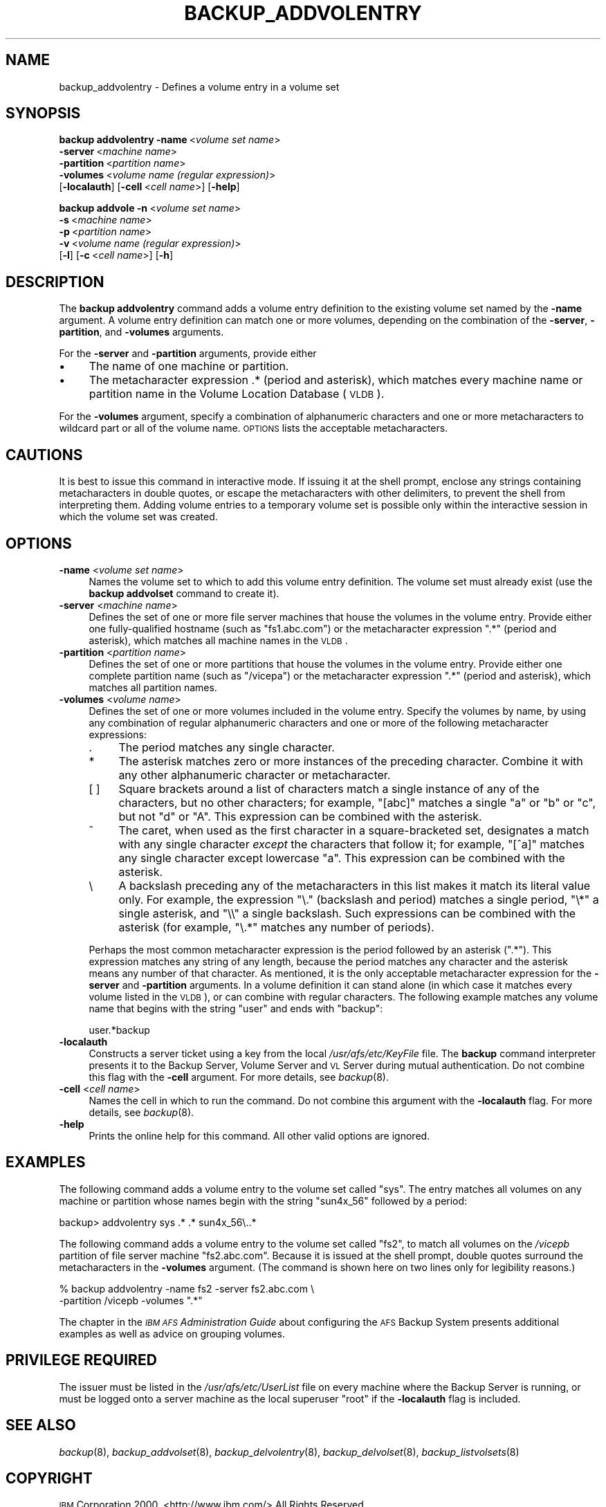 .\" Automatically generated by Pod::Man 2.16 (Pod::Simple 3.05)
.\"
.\" Standard preamble:
.\" ========================================================================
.de Sh \" Subsection heading
.br
.if t .Sp
.ne 5
.PP
\fB\\$1\fR
.PP
..
.de Sp \" Vertical space (when we can't use .PP)
.if t .sp .5v
.if n .sp
..
.de Vb \" Begin verbatim text
.ft CW
.nf
.ne \\$1
..
.de Ve \" End verbatim text
.ft R
.fi
..
.\" Set up some character translations and predefined strings.  \*(-- will
.\" give an unbreakable dash, \*(PI will give pi, \*(L" will give a left
.\" double quote, and \*(R" will give a right double quote.  \*(C+ will
.\" give a nicer C++.  Capital omega is used to do unbreakable dashes and
.\" therefore won't be available.  \*(C` and \*(C' expand to `' in nroff,
.\" nothing in troff, for use with C<>.
.tr \(*W-
.ds C+ C\v'-.1v'\h'-1p'\s-2+\h'-1p'+\s0\v'.1v'\h'-1p'
.ie n \{\
.    ds -- \(*W-
.    ds PI pi
.    if (\n(.H=4u)&(1m=24u) .ds -- \(*W\h'-12u'\(*W\h'-12u'-\" diablo 10 pitch
.    if (\n(.H=4u)&(1m=20u) .ds -- \(*W\h'-12u'\(*W\h'-8u'-\"  diablo 12 pitch
.    ds L" ""
.    ds R" ""
.    ds C` ""
.    ds C' ""
'br\}
.el\{\
.    ds -- \|\(em\|
.    ds PI \(*p
.    ds L" ``
.    ds R" ''
'br\}
.\"
.\" Escape single quotes in literal strings from groff's Unicode transform.
.ie \n(.g .ds Aq \(aq
.el       .ds Aq '
.\"
.\" If the F register is turned on, we'll generate index entries on stderr for
.\" titles (.TH), headers (.SH), subsections (.Sh), items (.Ip), and index
.\" entries marked with X<> in POD.  Of course, you'll have to process the
.\" output yourself in some meaningful fashion.
.ie \nF \{\
.    de IX
.    tm Index:\\$1\t\\n%\t"\\$2"
..
.    nr % 0
.    rr F
.\}
.el \{\
.    de IX
..
.\}
.\"
.\" Accent mark definitions (@(#)ms.acc 1.5 88/02/08 SMI; from UCB 4.2).
.\" Fear.  Run.  Save yourself.  No user-serviceable parts.
.    \" fudge factors for nroff and troff
.if n \{\
.    ds #H 0
.    ds #V .8m
.    ds #F .3m
.    ds #[ \f1
.    ds #] \fP
.\}
.if t \{\
.    ds #H ((1u-(\\\\n(.fu%2u))*.13m)
.    ds #V .6m
.    ds #F 0
.    ds #[ \&
.    ds #] \&
.\}
.    \" simple accents for nroff and troff
.if n \{\
.    ds ' \&
.    ds ` \&
.    ds ^ \&
.    ds , \&
.    ds ~ ~
.    ds /
.\}
.if t \{\
.    ds ' \\k:\h'-(\\n(.wu*8/10-\*(#H)'\'\h"|\\n:u"
.    ds ` \\k:\h'-(\\n(.wu*8/10-\*(#H)'\`\h'|\\n:u'
.    ds ^ \\k:\h'-(\\n(.wu*10/11-\*(#H)'^\h'|\\n:u'
.    ds , \\k:\h'-(\\n(.wu*8/10)',\h'|\\n:u'
.    ds ~ \\k:\h'-(\\n(.wu-\*(#H-.1m)'~\h'|\\n:u'
.    ds / \\k:\h'-(\\n(.wu*8/10-\*(#H)'\z\(sl\h'|\\n:u'
.\}
.    \" troff and (daisy-wheel) nroff accents
.ds : \\k:\h'-(\\n(.wu*8/10-\*(#H+.1m+\*(#F)'\v'-\*(#V'\z.\h'.2m+\*(#F'.\h'|\\n:u'\v'\*(#V'
.ds 8 \h'\*(#H'\(*b\h'-\*(#H'
.ds o \\k:\h'-(\\n(.wu+\w'\(de'u-\*(#H)/2u'\v'-.3n'\*(#[\z\(de\v'.3n'\h'|\\n:u'\*(#]
.ds d- \h'\*(#H'\(pd\h'-\w'~'u'\v'-.25m'\f2\(hy\fP\v'.25m'\h'-\*(#H'
.ds D- D\\k:\h'-\w'D'u'\v'-.11m'\z\(hy\v'.11m'\h'|\\n:u'
.ds th \*(#[\v'.3m'\s+1I\s-1\v'-.3m'\h'-(\w'I'u*2/3)'\s-1o\s+1\*(#]
.ds Th \*(#[\s+2I\s-2\h'-\w'I'u*3/5'\v'-.3m'o\v'.3m'\*(#]
.ds ae a\h'-(\w'a'u*4/10)'e
.ds Ae A\h'-(\w'A'u*4/10)'E
.    \" corrections for vroff
.if v .ds ~ \\k:\h'-(\\n(.wu*9/10-\*(#H)'\s-2\u~\d\s+2\h'|\\n:u'
.if v .ds ^ \\k:\h'-(\\n(.wu*10/11-\*(#H)'\v'-.4m'^\v'.4m'\h'|\\n:u'
.    \" for low resolution devices (crt and lpr)
.if \n(.H>23 .if \n(.V>19 \
\{\
.    ds : e
.    ds 8 ss
.    ds o a
.    ds d- d\h'-1'\(ga
.    ds D- D\h'-1'\(hy
.    ds th \o'bp'
.    ds Th \o'LP'
.    ds ae ae
.    ds Ae AE
.\}
.rm #[ #] #H #V #F C
.\" ========================================================================
.\"
.IX Title "BACKUP_ADDVOLENTRY 8"
.TH BACKUP_ADDVOLENTRY 8 "2010-02-11" "OpenAFS" "AFS Command Reference"
.\" For nroff, turn off justification.  Always turn off hyphenation; it makes
.\" way too many mistakes in technical documents.
.if n .ad l
.nh
.SH "NAME"
backup_addvolentry \- Defines a volume entry in a volume set
.SH "SYNOPSIS"
.IX Header "SYNOPSIS"
\&\fBbackup addvolentry\fR \fB\-name\fR\ <\fIvolume\ set\ name\fR>
    \fB\-server\fR\ <\fImachine\ name\fR>
    \fB\-partition\fR\ <\fIpartition\ name\fR>
    \fB\-volumes\fR\ <\fIvolume\ name\ (regular\ expression)\fR>
    [\fB\-localauth\fR] [\fB\-cell\fR\ <\fIcell\ name\fR>] [\fB\-help\fR]
.PP
\&\fBbackup addvole\fR \fB\-n\fR\ <\fIvolume\ set\ name\fR>
    \fB\-s\fR\ <\fImachine\ name\fR>
    \fB\-p\fR\ <\fIpartition\ name\fR>
    \fB\-v\fR\ <\fIvolume\ name\ (regular\ expression)\fR>
    [\fB\-l\fR] [\fB\-c\fR\ <\fIcell\ name\fR>] [\fB\-h\fR]
.SH "DESCRIPTION"
.IX Header "DESCRIPTION"
The \fBbackup addvolentry\fR command adds a volume entry definition to the
existing volume set named by the \fB\-name\fR argument. A volume entry
definition can match one or more volumes, depending on the combination of
the \fB\-server\fR, \fB\-partition\fR, and \fB\-volumes\fR arguments.
.PP
For the \fB\-server\fR and \fB\-partition\fR arguments, provide either
.IP "\(bu" 4
The name of one machine or partition.
.IP "\(bu" 4
The metacharacter expression .* (period and asterisk), which matches every
machine name or partition name in the Volume Location Database (\s-1VLDB\s0).
.PP
For the \fB\-volumes\fR argument, specify a combination of alphanumeric
characters and one or more metacharacters to wildcard part or all of the
volume name. \s-1OPTIONS\s0 lists the acceptable metacharacters.
.SH "CAUTIONS"
.IX Header "CAUTIONS"
It is best to issue this command in interactive mode. If issuing it at the
shell prompt, enclose any strings containing metacharacters in double
quotes, or escape the metacharacters with other delimiters, to prevent the
shell from interpreting them. Adding volume entries to a temporary volume
set is possible only within the interactive session in which the volume
set was created.
.SH "OPTIONS"
.IX Header "OPTIONS"
.IP "\fB\-name\fR <\fIvolume set name\fR>" 4
.IX Item "-name <volume set name>"
Names the volume set to which to add this volume entry definition.  The
volume set must already exist (use the \fBbackup addvolset\fR command to
create it).
.IP "\fB\-server\fR <\fImachine name\fR>" 4
.IX Item "-server <machine name>"
Defines the set of one or more file server machines that house the volumes
in the volume entry. Provide either one fully-qualified hostname (such as
\&\f(CW\*(C`fs1.abc.com\*(C'\fR) or the metacharacter expression \f(CW\*(C`.*\*(C'\fR (period and
asterisk), which matches all machine names in the \s-1VLDB\s0.
.IP "\fB\-partition\fR <\fIpartition name\fR>" 4
.IX Item "-partition <partition name>"
Defines the set of one or more partitions that house the volumes in the
volume entry. Provide either one complete partition name (such as
\&\f(CW\*(C`/vicepa\*(C'\fR) or the metacharacter expression \f(CW\*(C`.*\*(C'\fR (period and asterisk),
which matches all partition names.
.IP "\fB\-volumes\fR <\fIvolume name\fR>" 4
.IX Item "-volumes <volume name>"
Defines the set of one or more volumes included in the volume
entry. Specify the volumes by name, by using any combination of regular
alphanumeric characters and one or more of the following metacharacter
expressions:
.RS 4
.IP "." 4
The period matches any single character.
.IP "*" 4
The asterisk matches zero or more instances of the preceding character.
Combine it with any other alphanumeric character or metacharacter.
.IP "[ ]" 4
Square brackets around a list of characters match a single instance of any
of the characters, but no other characters; for example, \f(CW\*(C`[abc]\*(C'\fR matches
a single \f(CW\*(C`a\*(C'\fR or \f(CW\*(C`b\*(C'\fR or \f(CW\*(C`c\*(C'\fR, but not \f(CW\*(C`d\*(C'\fR or \f(CW\*(C`A\*(C'\fR. This expression can
be combined with the asterisk.
.IP "^" 4
The caret, when used as the first character in a square-bracketed set,
designates a match with any single character \fIexcept\fR the characters that
follow it; for example, \f(CW\*(C`[^a]\*(C'\fR matches any single character except
lowercase \f(CW\*(C`a\*(C'\fR. This expression can be combined with the asterisk.
.IP "\e" 4
.IX Item ""
A backslash preceding any of the metacharacters in this list makes it
match its literal value only. For example, the expression \f(CW\*(C`\e.\*(C'\fR (backslash
and period) matches a single period, \f(CW\*(C`\e*\*(C'\fR a single asterisk, and \f(CW\*(C`\e\e\*(C'\fR a
single backslash.  Such expressions can be combined with the asterisk (for
example, \f(CW\*(C`\e.*\*(C'\fR matches any number of periods).
.RE
.RS 4
.Sp
Perhaps the most common metacharacter expression is the period followed by
an asterisk (\f(CW\*(C`.*\*(C'\fR). This expression matches any string of any length,
because the period matches any character and the asterisk means any number
of that character. As mentioned, it is the only acceptable metacharacter
expression for the \fB\-server\fR and \fB\-partition\fR arguments. In a volume
definition it can stand alone (in which case it matches every volume
listed in the \s-1VLDB\s0), or can combine with regular characters. The following
example matches any volume name that begins with the string \f(CW\*(C`user\*(C'\fR and
ends with \f(CW\*(C`backup\*(C'\fR:
.Sp
.Vb 1
\&   user.*backup
.Ve
.RE
.IP "\fB\-localauth\fR" 4
.IX Item "-localauth"
Constructs a server ticket using a key from the local
\&\fI/usr/afs/etc/KeyFile\fR file. The \fBbackup\fR command interpreter presents
it to the Backup Server, Volume Server and \s-1VL\s0 Server during mutual
authentication. Do not combine this flag with the \fB\-cell\fR argument. For
more details, see \fIbackup\fR\|(8).
.IP "\fB\-cell\fR <\fIcell name\fR>" 4
.IX Item "-cell <cell name>"
Names the cell in which to run the command. Do not combine this argument
with the \fB\-localauth\fR flag. For more details, see \fIbackup\fR\|(8).
.IP "\fB\-help\fR" 4
.IX Item "-help"
Prints the online help for this command. All other valid options are
ignored.
.SH "EXAMPLES"
.IX Header "EXAMPLES"
The following command adds a volume entry to the volume set called
\&\f(CW\*(C`sys\*(C'\fR. The entry matches all volumes on any machine or partition whose
names begin with the string \f(CW\*(C`sun4x_56\*(C'\fR followed by a period:
.PP
.Vb 1
\&   backup> addvolentry sys .* .* sun4x_56\e..*
.Ve
.PP
The following command adds a volume entry to the volume set called \f(CW\*(C`fs2\*(C'\fR,
to match all volumes on the \fI/vicepb\fR partition of file server machine
\&\f(CW\*(C`fs2.abc.com\*(C'\fR. Because it is issued at the shell prompt, double quotes
surround the metacharacters in the \fB\-volumes\fR argument. (The command is
shown here on two lines only for legibility reasons.)
.PP
.Vb 2
\&   % backup addvolentry \-name fs2 \-server fs2.abc.com \e
\&                        \-partition /vicepb \-volumes ".*"
.Ve
.PP
The chapter in the \fI\s-1IBM\s0 \s-1AFS\s0 Administration Guide\fR about configuring the
\&\s-1AFS\s0 Backup System presents additional examples as well as advice on
grouping volumes.
.SH "PRIVILEGE REQUIRED"
.IX Header "PRIVILEGE REQUIRED"
The issuer must be listed in the \fI/usr/afs/etc/UserList\fR file on every
machine where the Backup Server is running, or must be logged onto a
server machine as the local superuser \f(CW\*(C`root\*(C'\fR if the \fB\-localauth\fR flag is
included.
.SH "SEE ALSO"
.IX Header "SEE ALSO"
\&\fIbackup\fR\|(8),
\&\fIbackup_addvolset\fR\|(8),
\&\fIbackup_delvolentry\fR\|(8),
\&\fIbackup_delvolset\fR\|(8),
\&\fIbackup_listvolsets\fR\|(8)
.SH "COPYRIGHT"
.IX Header "COPYRIGHT"
\&\s-1IBM\s0 Corporation 2000. <http://www.ibm.com/> All Rights Reserved.
.PP
This documentation is covered by the \s-1IBM\s0 Public License Version 1.0.  It was
converted from \s-1HTML\s0 to \s-1POD\s0 by software written by Chas Williams and Russ
Allbery, based on work by Alf Wachsmann and Elizabeth Cassell.
